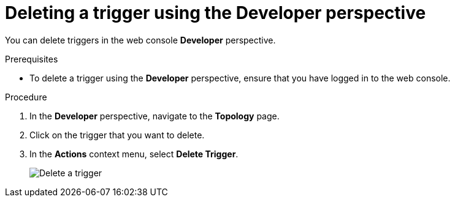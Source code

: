 // Module included in the following assemblies:
//
// * /serverless/knative_eventing/serverless-using-brokers.adoc

[id="serverless-delete-trigger-odc_{context}"]
= Deleting a trigger using the Developer perspective

[role="_abstract"]
You can delete triggers in the web console *Developer* perspective.

.Prerequisites

* To delete a trigger using the *Developer* perspective, ensure that you have logged in to the web console.

.Procedure

. In the *Developer* perspective, navigate to the *Topology* page.
. Click on the trigger that you want to delete.
. In the *Actions* context menu, select *Delete Trigger*.
+
image::delete-trigger-odc.png[Delete a trigger]
